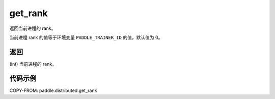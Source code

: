 .. _cn_api_distributed_get_rank:

get_rank
----------

..  py:function:: paddle.distributed.get_rank()

返回当前进程的 rank。

当前进程 rank 的值等于环境变量 ``PADDLE_TRAINER_ID`` 的值，默认值为 0。

返回
:::::::::
(int) 当前进程的 rank。

代码示例
:::::::::

COPY-FROM: paddle.distributed.get_rank
